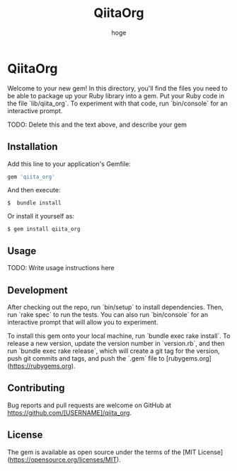 #+teams_id: c90a490f23efb8f314dc
#+OPTIONS: ^:{}
#+STARTUP: indent nolineimages
#+TITLE: QiitaOrg
#+AUTHOR: hoge
#+EMAIL:     (concat "")
#+LANGUAGE:  jp
# +OPTIONS:   H:4 toc:t num:2
#+OPTIONS:   toc:nil
#+TAG: api, org, qmd


*  QiitaOrg

Welcome to your new gem! In this directory, you'll find the files you need to be able to package up your Ruby library into a gem. Put your Ruby code in the file `lib/qiita_org`. To experiment with that code, run `bin/console` for an interactive prompt.

TODO: Delete this and the text above, and describe your gem

** Installation

Add this line to your application's Gemfile:

#+begin_src ruby
gem 'qiita_org'
#+end_src

And then execute:

: $  bundle install

Or install it yourself as:

: $ gem install qiita_org

** Usage

TODO: Write usage instructions here

** Development

After checking out the repo, run `bin/setup` to install dependencies. Then, run `rake spec` to run the tests. You can also run `bin/console` for an interactive prompt that will allow you to experiment.

To install this gem onto your local machine, run `bundle exec rake install`. To release a new version, update the version number in `version.rb`, and then run `bundle exec rake release`, which will create a git tag for the version, push git commits and tags, and push the `.gem` file to [rubygems.org](https://rubygems.org).

** Contributing

Bug reports and pull requests are welcome on GitHub at https://github.com/[USERNAME]/qiita_org.


** License

The gem is available as open source under the terms of the [MIT License](https://opensource.org/licenses/MIT).
